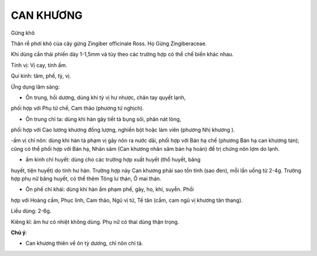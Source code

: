 .. _plants_can_khuong:

##########
CAN KHƯƠNG
##########

Gừng khô

Thân rễ phơi khô của cây gừng Zingiber officinale Ross. Họ Gừng
Zingiberaceae.

Khi dùng cần thái phiến dày 1-1,5mm và tùy theo các trường hợp có thể
chế biến khác nhau.

Tính vị: Vị cay, tính ấm.

Qui kinh: tâm, phế, tỳ, vị.

Ứng dụng lâm sàng:

- Ôn trung, hồi dương, dùng khi tỳ vị hư nhược, chân tay quyết lạnh,
phối hợp với Phụ tử chế, Cam thảo (phương tứ nghịch).

- Ôn trung chỉ ta: dùng khi hàn gây tiết tà bụng sôi, phân nát lỏng,
phối hợp với Cao lương khương đồng lượng, nghiền bột hoặc làm viên
(phương Nhị khương ).

-ấm vị chỉ nôn: dùng khi hàn tà phạm vị gây nôn ra nước dãi, phối hợp
với Bán hạ chế (phương Bán hạ can khương tán); cũng có thể phối hợp với
Bán hạ, Nhân sâm (Can khương nhân sâm bán hạ hoàn) để trị chứng nôn lợm
do lạnh.

- ấm kinh chỉ huyết: dùng cho các trường hợp xuất huyết (thổ huyết, băng
huyết, tiện huyết) do tính hư hàn. Trường hợp này Can khương phải sao
tồn tính (sao đen), mỗi lần uống từ 2-4g. Trường hợp phụ nữ băng huyết,
có thể thêm Tông lư thán, Ô mai thán.

- Ôn phế chỉ khái: dùng khi hàn ẩm phạm phế, gây, ho, khí, suyễn. Phối
hợp với Hoàng cầm, Phục linh, Cam thảo, Ngũ vị tử, Tế tân (cầm, cam ngũ
vị khương tân thang).

Liều dùng: 2-6g.

Kiêng kî: âm hư có nhiệt không dùng. Phụ nữ có thai dùng thận trọng.

**Chú ý**:

- Can khương thiên về ôn tỳ dương, chỉ nôn chỉ tả.
